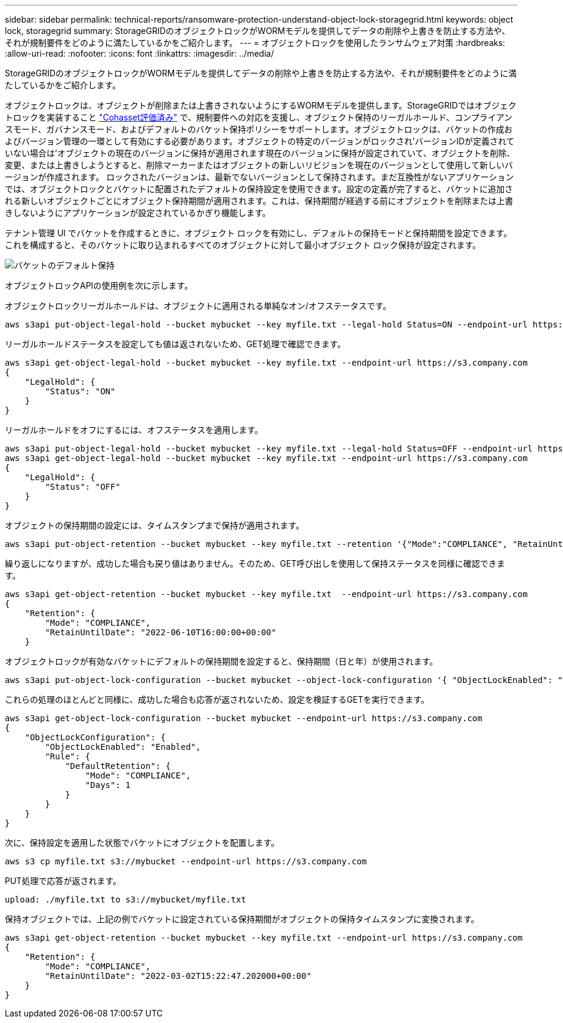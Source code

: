 ---
sidebar: sidebar 
permalink: technical-reports/ransomware-protection-understand-object-lock-storagegrid.html 
keywords: object lock, storagegrid 
summary: StorageGRIDのオブジェクトロックがWORMモデルを提供してデータの削除や上書きを防止する方法や、それが規制要件をどのように満たしているかをご紹介します。 
---
= オブジェクトロックを使用したランサムウェア対策
:hardbreaks:
:allow-uri-read: 
:nofooter: 
:icons: font
:linkattrs: 
:imagesdir: ../media/


[role="lead"]
StorageGRIDのオブジェクトロックがWORMモデルを提供してデータの削除や上書きを防止する方法や、それが規制要件をどのように満たしているかをご紹介します。

オブジェクトロックは、オブジェクトが削除または上書きされないようにするWORMモデルを提供します。StorageGRIDではオブジェクトロックを実装すること https://www.netapp.com/media/9041-ar-cohasset-netapp-storagegrid-sec-assessment.pdf["Cohasset評価済み"^] で、規制要件への対応を支援し、オブジェクト保持のリーガルホールド、コンプライアンスモード、ガバナンスモード、およびデフォルトのバケット保持ポリシーをサポートします。オブジェクトロックは、バケットの作成およびバージョン管理の一環として有効にする必要があります。オブジェクトの特定のバージョンがロックされ'バージョンIDが定義されていない場合は'オブジェクトの現在のバージョンに保持が適用されます現在のバージョンに保持が設定されていて、オブジェクトを削除、変更、または上書きしようとすると、削除マーカーまたはオブジェクトの新しいリビジョンを現在のバージョンとして使用して新しいバージョンが作成されます。 ロックされたバージョンは、最新でないバージョンとして保持されます。まだ互換性がないアプリケーションでは、オブジェクトロックとバケットに配置されたデフォルトの保持設定を使用できます。設定の定義が完了すると、バケットに追加される新しいオブジェクトごとにオブジェクト保持期間が適用されます。これは、保持期間が経過する前にオブジェクトを削除または上書きしないようにアプリケーションが設定されているかぎり機能します。

テナント管理 UI でバケットを作成するときに、オブジェクト ロックを有効にし、デフォルトの保持モードと保持期間を設定できます。これを構成すると、そのバケットに取り込まれるすべてのオブジェクトに対して最小オブジェクト ロック保持が設定されます。

image:ransomware/ransomware-protection-default.png["バケットのデフォルト保持"]

オブジェクトロックAPIの使用例を次に示します。

オブジェクトロックリーガルホールドは、オブジェクトに適用される単純なオン/オフステータスです。

[listing]
----
aws s3api put-object-legal-hold --bucket mybucket --key myfile.txt --legal-hold Status=ON --endpoint-url https://s3.company.com

----
リーガルホールドステータスを設定しても値は返されないため、GET処理で確認できます。

[listing]
----
aws s3api get-object-legal-hold --bucket mybucket --key myfile.txt --endpoint-url https://s3.company.com
{
    "LegalHold": {
        "Status": "ON"
    }
}
----
リーガルホールドをオフにするには、オフステータスを適用します。

[listing]
----
aws s3api put-object-legal-hold --bucket mybucket --key myfile.txt --legal-hold Status=OFF --endpoint-url https://s3.company.com
aws s3api get-object-legal-hold --bucket mybucket --key myfile.txt --endpoint-url https://s3.company.com
{
    "LegalHold": {
        "Status": "OFF"
    }
}

----
オブジェクトの保持期間の設定には、タイムスタンプまで保持が適用されます。

[listing]
----
aws s3api put-object-retention --bucket mybucket --key myfile.txt --retention '{"Mode":"COMPLIANCE", "RetainUntilDate": "2022-06-10T16:00:00"}'  --endpoint-url https://s3.company.com
----
繰り返しになりますが、成功した場合も戻り値はありません。そのため、GET呼び出しを使用して保持ステータスを同様に確認できます。

[listing]
----
aws s3api get-object-retention --bucket mybucket --key myfile.txt  --endpoint-url https://s3.company.com
{
    "Retention": {
        "Mode": "COMPLIANCE",
        "RetainUntilDate": "2022-06-10T16:00:00+00:00"
    }
----
オブジェクトロックが有効なバケットにデフォルトの保持期間を設定すると、保持期間（日と年）が使用されます。

[listing]
----
aws s3api put-object-lock-configuration --bucket mybucket --object-lock-configuration '{ "ObjectLockEnabled": "Enabled", "Rule": { "DefaultRetention": { "Mode": "COMPLIANCE", "Days": 1 }}}' --endpoint-url https://s3.company.com
----
これらの処理のほとんどと同様に、成功した場合も応答が返されないため、設定を検証するGETを実行できます。

[listing]
----
aws s3api get-object-lock-configuration --bucket mybucket --endpoint-url https://s3.company.com
{
    "ObjectLockConfiguration": {
        "ObjectLockEnabled": "Enabled",
        "Rule": {
            "DefaultRetention": {
                "Mode": "COMPLIANCE",
                "Days": 1
            }
        }
    }
}
----
次に、保持設定を適用した状態でバケットにオブジェクトを配置します。

[listing]
----
aws s3 cp myfile.txt s3://mybucket --endpoint-url https://s3.company.com
----
PUT処理で応答が返されます。

[listing]
----
upload: ./myfile.txt to s3://mybucket/myfile.txt
----
保持オブジェクトでは、上記の例でバケットに設定されている保持期間がオブジェクトの保持タイムスタンプに変換されます。

[listing]
----
aws s3api get-object-retention --bucket mybucket --key myfile.txt --endpoint-url https://s3.company.com
{
    "Retention": {
        "Mode": "COMPLIANCE",
        "RetainUntilDate": "2022-03-02T15:22:47.202000+00:00"
    }
}
----